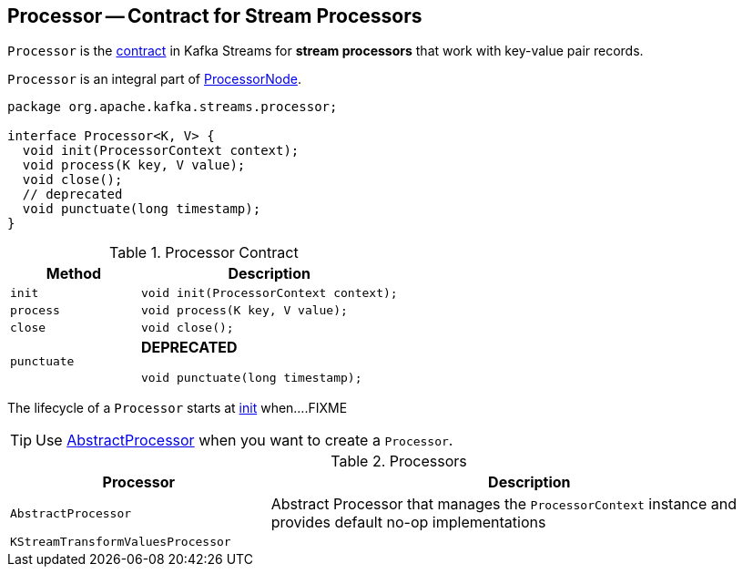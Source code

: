 == [[Processor]] Processor -- Contract for Stream Processors

`Processor` is the <<contract, contract>> in Kafka Streams for *stream processors* that work with key-value pair records.

`Processor` is an integral part of link:kafka-streams-ProcessorNode.adoc#processor[ProcessorNode].

[[contract]]
[source, java]
----
package org.apache.kafka.streams.processor;

interface Processor<K, V> {
  void init(ProcessorContext context);
  void process(K key, V value);
  void close();
  // deprecated
  void punctuate(long timestamp);
}
----

.Processor Contract
[cols="1,2",options="header",width="100%"]
|===
| Method
| Description

| [[init]] `init`
a|

[source, java]
----
void init(ProcessorContext context);
----

| [[process]] `process`
a|

[source, java]
----
void process(K key, V value);
----

| [[close]] `close`
a|

[source, java]
----
void close();
----

| [[punctuate]] `punctuate`
a| *DEPRECATED*

[source, java]
----
void punctuate(long timestamp);
----
|===

The lifecycle of a `Processor` starts at <<init, init>> when....FIXME

TIP: Use <<AbstractProcessor, AbstractProcessor>> when you want to create a `Processor`.

[[implementations]]
.Processors
[cols="1,2",options="header",width="100%"]
|===
| Processor
| Description

| [[AbstractProcessor]] `AbstractProcessor`
| Abstract Processor that manages the `ProcessorContext` instance and provides default no-op implementations

| [[KStreamTransformValuesProcessor]] `KStreamTransformValuesProcessor`
|
|===
